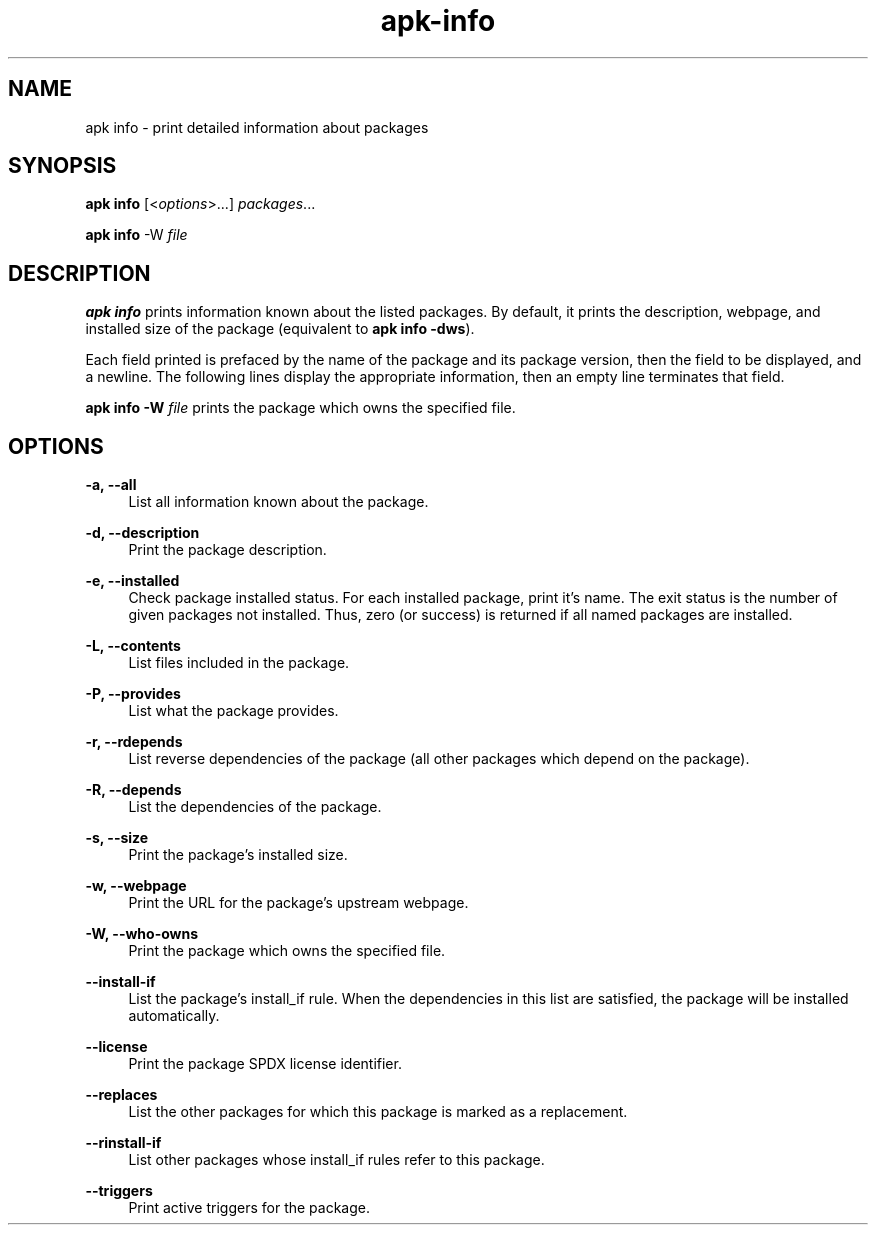 .\" Generated by scdoc 1.11.1
.\" Complete documentation for this program is not available as a GNU info page
.ie \n(.g .ds Aq \(aq
.el       .ds Aq '
.nh
.ad l
.\" Begin generated content:
.TH "apk-info" "8" "2021-08-03"
.P
.SH NAME
.P
apk info - print detailed information about packages
.P
.SH SYNOPSIS
.P
\fBapk info\fR [<\fIoptions\fR>.\&.\&.\&] \fIpackages\fR.\&.\&.\&
.P
\fBapk info\fR -W \fIfile\fR
.P
.SH DESCRIPTION
.P
\fBapk info\fR prints information known about the listed packages.\& By default, it
prints the description, webpage, and installed size of the package (equivalent
to \fBapk info -dws\fR).\&
.P
Each field printed is prefaced by the name of the package and its package
version, then the field to be displayed, and a newline.\& The following lines
display the appropriate information, then an empty line terminates that field.\&
.P
\fBapk info -W\fR \fIfile\fR prints the package which owns the specified file.\&
.P
.SH OPTIONS
.P
\fB-a, --all\fR
.RS 4
List all information known about the package.\&
.P
.RE
\fB-d, --description\fR
.RS 4
Print the package description.\&
.P
.RE
\fB-e, --installed\fR
.RS 4
Check package installed status.\& For each installed package, print it's
name.\& The exit status is the number of given packages not installed.\&
Thus, zero (or success) is returned if all named packages are installed.\&
.P
.RE
\fB-L, --contents\fR
.RS 4
List files included in the package.\&
.P
.RE
\fB-P, --provides\fR
.RS 4
List what the package provides.\&
.P
.RE
\fB-r, --rdepends\fR
.RS 4
List reverse dependencies of the package (all other packages which
depend on the package).\&
.P
.RE
\fB-R, --depends\fR
.RS 4
List the dependencies of the package.\&
.P
.RE
\fB-s, --size\fR
.RS 4
Print the package's installed size.\&
.P
.RE
\fB-w, --webpage\fR
.RS 4
Print the URL for the package's upstream webpage.\&
.P
.RE
\fB-W, --who-owns\fR
.RS 4
Print the package which owns the specified file.\&
.P
.RE
\fB--install-if\fR
.RS 4
List the package's install_if rule.\& When the dependencies in this list
are satisfied, the package will be installed automatically.\&
.P
.RE
\fB--license\fR
.RS 4
Print the package SPDX license identifier.\&
.P
.RE
\fB--replaces\fR
.RS 4
List the other packages for which this package is marked as a
replacement.\&
.P
.RE
\fB--rinstall-if\fR
.RS 4
List other packages whose install_if rules refer to this package.\&
.P
.RE
\fB--triggers\fR
.RS 4
Print active triggers for the package.\&
